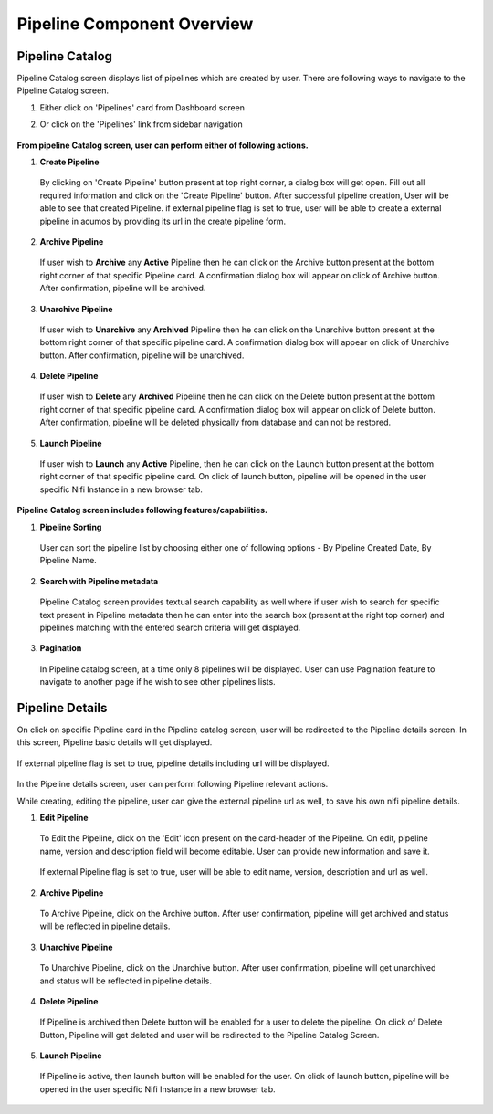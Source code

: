 .. ===============LICENSE_START=======================================================
.. Acumos CC-BY-4.0
.. ===================================================================================
.. Copyright (C) 2019 AT&T Intellectual Property & Tech Mahindra. All rights reserved.
.. ===================================================================================
.. This Acumos documentation file is distributed by AT&T and Tech Mahindra
.. under the Creative Commons Attribution 4.0 International License (the "License");
.. you may not use this file except in compliance with the License.
.. You may obtain a copy of the License at
..
.. http://creativecommons.org/licenses/by/4.0
..
.. This file is distributed on an "AS IS" BASIS,
.. WITHOUT WARRANTIES OR CONDITIONS OF ANY KIND, either express or implied.
.. See the License for the specific language governing permissions and
.. limitations under the License.
.. ===============LICENSE_END=========================================================


===========================
Pipeline Component Overview
===========================

Pipeline Catalog
================

Pipeline Catalog screen displays list of pipelines which are created by user. There are following ways to navigate to the Pipeline Catalog screen.

1. Either click on 'Pipelines' card from Dashboard screen

2. Or click on the 'Pipelines' link from sidebar navigation 

	.. image:: images/pipeline-catalog.PNG
	   :alt: pipeline-catalog image.



**From pipeline Catalog screen, user can perform either of following actions.**

1. **Create Pipeline**  
	
  By clicking on 'Create Pipeline' button present at top right corner, a dialog box will get open. Fill out all required information and 
  click on the 'Create Pipeline' button. After successful pipeline creation, User will be able to see that created Pipeline.   
  if external pipeline flag is set to true, user will be able to create a external pipeline in acumos by providing its url in the create pipeline form.

	.. image:: images/pipeline-create-url.PNG
	   :alt: create-pipeline-create-url image.

2. **Archive Pipeline**

  If user wish to **Archive** any **Active** Pipeline then he can click on the Archive button present at the bottom right corner of that specific Pipeline card.
  A confirmation dialog box will appear on click of Archive button. After confirmation, pipeline will be archived.  

	.. image:: images/archive-pipeline.PNG
	   :alt: archive-pipeline image.

3. **Unarchive Pipeline**

  If user wish to **Unarchive** any **Archived** Pipeline then he can click on the Unarchive button present at the bottom right corner of that specific pipeline card.
  A confirmation dialog box will appear on click of Unarchive button. After confirmation, pipeline will be unarchived.  

	.. image:: images/unarchive-pipeline.PNG
	   :alt: unarchive-pipeline image.


4. **Delete Pipeline** 

  If user wish to **Delete** any **Archived** Pipeline then he can click on the Delete button present at the bottom right corner of that specific pipeline card.
  A confirmation dialog box will appear on click of Delete button. After confirmation, pipeline will be deleted physically from database and can not be restored.  

	.. image:: images/delete-pipeline.PNG
	   :alt: delete-pipeline image.

5. **Launch Pipeline** 

  If user wish to **Launch** any **Active** Pipeline, then he can click on the Launch button present at the bottom right corner of that specific pipeline card.
  On click of launch button, pipeline will be opened in the user specific Nifi Instance in a new browser tab.

	.. image:: images/pipeline-launch.PNG
	   :alt: pipeline-launch image.

**Pipeline Catalog screen includes following features/capabilities.**

1. **Pipeline Sorting**

  User can sort the pipeline list by choosing either one of following options - By Pipeline Created Date, By Pipeline Name. 

2. **Search with Pipeline metadata** 

  Pipeline Catalog screen provides textual search capability as well where if user wish to search for specific text present in Pipeline metadata 
  then he can enter into the search box (present at the right top corner) and pipelines matching with the entered search criteria will get displayed. 

3. **Pagination**
 
  In Pipeline catalog screen, at a time only 8 pipelines will be displayed. User can use Pagination feature to navigate to another page if he wish to see other pipelines lists. 



Pipeline Details
================

On click on specific Pipeline card in the Pipeline catalog screen, user will be redirected to the Pipeline details screen. In this screen, Pipeline basic details will get
displayed.
 
	.. image:: images/pipeline-details.PNG
	   :alt: pipeline-details image.

If external pipeline flag is set to true, pipeline details including url will be displayed.
    
    .. image:: images/pipeline-details-url.PNG
	   :alt: pipeline-details-url image.

In the Pipeline details screen, user can perform following Pipeline relevant actions. 

While creating, editing the pipeline, user can give the external pipeline url as well, to save his own nifi pipeline details.

1. **Edit Pipeline**

  To Edit the Pipeline, click on the 'Edit' icon present on the card-header of the Pipeline. On edit, pipeline name, version and description field will become editable. 
  User can provide new information and save it.

	.. image:: images/edit-pipeline.PNG
	   :alt: edit-pipeline image.

  If external Pipeline flag is set to true, user will be able to edit name, version, description and url as well.

  .. image:: images/pipeline-edit-url.PNG
	   :alt: pipeline-edit-url image.
	
2. **Archive Pipeline**

  To Archive Pipeline, click on the Archive button. After user confirmation, pipeline will get archived and status will be reflected in pipeline details.

    .. image:: images/archive-pipeline-detail-dialog.PNG
	   :alt: archive-pipeline-detail-dialog image.
    
3. **Unarchive Pipeline**

  To Unarchive Pipeline, click on the Unarchive button. After user confirmation, pipeline will get unarchived and status will be reflected in pipeline details.

	.. image:: images/unarchive-pipeline-detail-dialog.PNG
	   :alt: unarchive-pipeline-detail-dialog image.

4. **Delete Pipeline**

  If Pipeline is archived then Delete button will be enabled for a user to delete the pipeline. On click of Delete Button, Pipeline will get deleted and 
  user will be redirected to the Pipeline Catalog Screen.

	.. image:: images/delete-pipeline-detail-dialog.PNG
	   :alt: delete-pipeline-detail-dialog image.
	
5. **Launch Pipeline**
  
 If Pipeline is active, then launch button will be enabled for the user. On click of launch button, pipeline will be opened in the user specific Nifi Instance in a new browser tab.

    .. image:: images/pipeline-launch.PNG
	   :alt: pipeline-launch image.
	
  	
  	